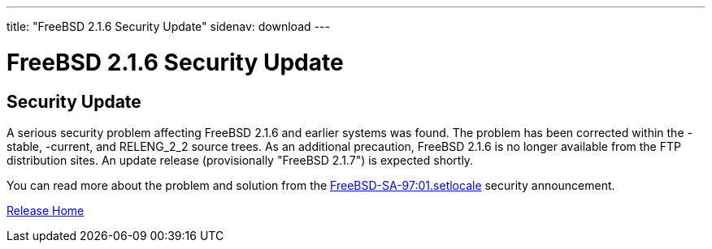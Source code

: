 ---
title: "FreeBSD 2.1.6 Security Update"
sidenav: download
---

= FreeBSD 2.1.6 Security Update

== Security Update

A serious security problem affecting FreeBSD 2.1.6 and earlier systems was found. The problem has been corrected within the -stable, -current, and RELENG_2_2 source trees. As an additional precaution, FreeBSD 2.1.6 is no longer available from the FTP distribution sites. An update release (provisionally "FreeBSD 2.1.7") is expected shortly.

You can read more about the problem and solution from the ftp://FreeBSD.org/pub/CERT/advisories/FreeBSD-SA-97:01.setlocale[FreeBSD-SA-97:01.setlocale] security announcement.

link:../../[Release Home]
